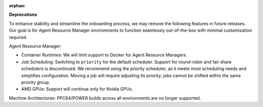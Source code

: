 :orphan:

**Deprecations**

To enhance stability and streamline the onboarding process, we may remove the following features in
future releases. Our goal is for Agent Resource Manager environments to function seamlessly
out-of-the-box with minimal customization required.

Agent Resource Manager:

-  Container Runtimes: We will limit support to Docker for Agent Resource Managers.

-  Job Scheduling: Switching to ``priority`` for the default scheduler. Support for round-robin and
   fair share schedulers is discontinued. We recommend using the priority scheduler, as it meets
   most scheduling needs and simplifies configuration. Moving a job will require adjusting its
   priority; jobs cannot be shifted within the same priority group.

-  AMD GPUs: Support will continue only for Nvidia GPUs.

Machine Architectures: PPC64/POWER builds across all environments are no longer supported.
